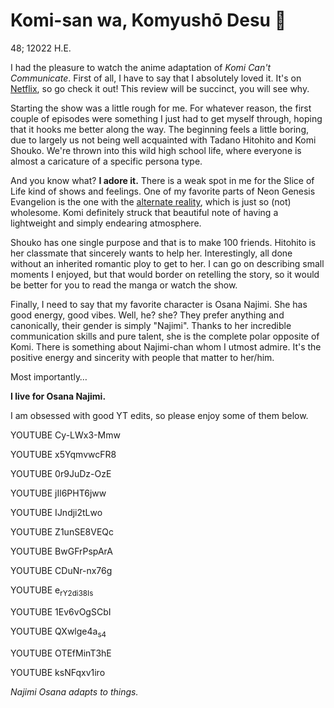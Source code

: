 * Komi-san wa, Komyushō Desu 🥑

48; 12022 H.E.

I had the pleasure to watch the anime adaptation of /Komi Can't
Communicate/. First of all, I have to say that I absolutely loved it. It's on
[[https://www.netflix.com/title/81228573][Netflix]], so go check it out! This review will be succinct, you will see why.

Starting the show was a little rough for me. For whatever reason, the first
couple of episodes were something I just had to get myself through, hoping that
it hooks me better along the way. The beginning feels a little boring, due to
largely us not being well acquainted with Tadano Hitohito and Komi Shouko. We're
thrown into this wild high school life, where everyone is almost a caricature of
a specific persona type.

And you know what? *I adore it.* There is a weak spot in me for the Slice of Life
kind of shows and feelings. One of my favorite parts of Neon Genesis Evangelion
is the one with the [[https://youtu.be/Vk2g-2tC5qM][alternate reality]], which is just so (not) wholesome. Komi
definitely struck that beautiful note of having a lightweight and simply
endearing atmosphere.

Shouko has one single purpose and that is to make 100 friends. Hitohito is her
classmate that sincerely wants to help her. Interestingly, all done without an
inherited romantic ploy to get to her. I can go on describing small moments I
enjoyed, but that would border on retelling the story, so it would be better for
you to read the manga or watch the show.

Finally, I need to say that my favorite character is Osana Najimi. She has good
energy, good vibes. Well, he? she? They prefer anything and canonically, their
gender is simply "Najimi". Thanks to her incredible communication skills and
pure talent, she is the complete polar opposite of Komi. There is something
about Najimi-chan whom I utmost admire. It's the positive energy and sincerity
with people that matter to her/him. 

Most importantly...

*I live for Osana Najimi.*

I am obsessed with good YT edits, so please enjoy some of them below.

YOUTUBE Cy-LWx3-Mmw

YOUTUBE x5YqmvwcFR8

YOUTUBE 0r9JuDz-OzE

YOUTUBE jIl6PHT6jww

YOUTUBE IJndji2tLwo

YOUTUBE Z1unSE8VEQc

YOUTUBE BwGFrPspArA

YOUTUBE CDuNr-nx76g

YOUTUBE e_rY2di38Is

YOUTUBE 1Ev6vOgSCbI

YOUTUBE QXwlge4a_s4

YOUTUBE OTEfMinT3hE

YOUTUBE ksNFqxv1iro

/Najimi Osana adapts to things./
